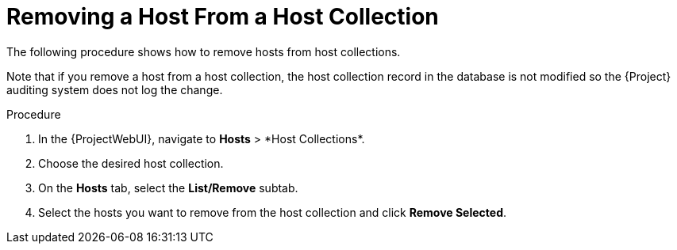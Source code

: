 [id="Removing_a_Host_From_a_Host_Collection_{context}"]
= Removing a Host From a Host Collection

The following procedure shows how to remove hosts from host collections.

Note that if you remove a host from a host collection, the host collection record in the database is not modified so the {Project} auditing system does not log the change.

.Procedure
. In the {ProjectWebUI}, navigate to *Hosts*{nbsp}>{nbsp}*Host Collections*.
. Choose the desired host collection.
. On the *Hosts* tab, select the *List/Remove* subtab.
. Select the hosts you want to remove from the host collection and click *Remove Selected*.
